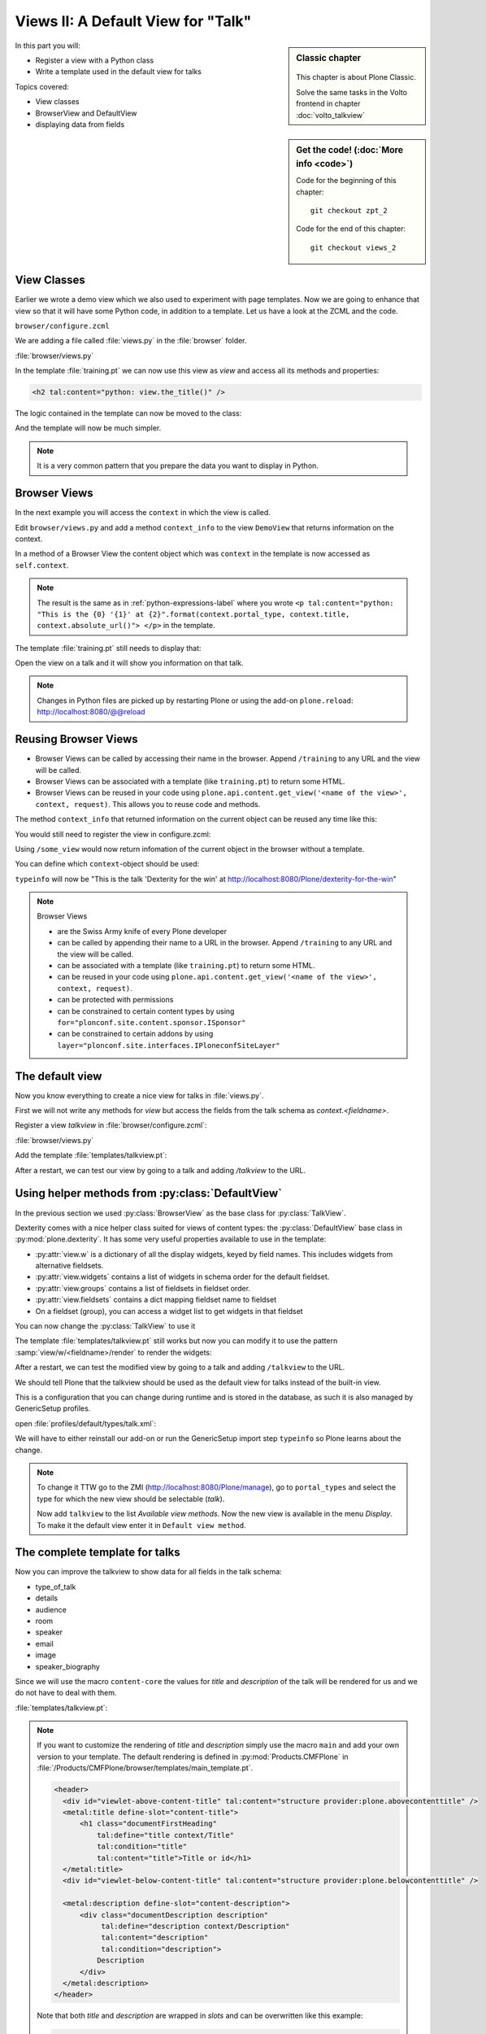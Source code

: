 .. _views2-label:

Views II: A Default View for "Talk"
===================================

.. sidebar:: Classic chapter

  .. figure:: _static/plone.svg
     :alt: Plone Logo

  This chapter is about Plone Classic.

  Solve the same tasks in the Volto frontend in chapter :doc:`volto_talkview`


.. sidebar:: Get the code! (:doc:`More info <code>`)

   Code for the beginning of this chapter::

       git checkout zpt_2

   Code for the end of this chapter::

        git checkout views_2

In this part you will:

* Register a view with a Python class
* Write a template used in the default view for talks


Topics covered:

* View classes
* BrowserView and DefaultView
* displaying data from fields


.. _views2-classes-label:

View Classes
------------

Earlier we wrote a demo view which we also used to experiment with page templates.
Now we are going to enhance that view so that it will have some Python code, in addition to a template.
Let us have a look at the ZCML and the code.

``browser/configure.zcml``

.. code-block:: xml
    :linenos:
    :emphasize-lines:  8

    <configure xmlns="http://namespaces.zope.org/zope"
        xmlns:browser="http://namespaces.zope.org/browser"
        i18n_domain="ploneconf.site">

        <browser:page
           name="training"
           for="*"
           class=".views.DemoView"
           template="templates/training.pt"
           permission="zope2.View"
           />

    </configure>

We are adding a file called :file:`views.py` in the :file:`browser` folder.

:file:`browser/views.py`

.. code-block:: python
    :linenos:

    from Products.Five.browser import BrowserView

    class DemoView(BrowserView):

        def the_title(self):
            return u'A list of great trainings:'

In the template :file:`training.pt` we can now use this view as `view` and access all its methods and properties:

.. code-block:: html

    <h2 tal:content="python: view.the_title()" />

The logic contained in the template can now be moved to the class:

.. code-block:: python
    :linenos:
    :emphasize-lines: 3, 12-36

    # -*- coding: utf-8 -*-
    from Products.Five.browser import BrowserView
    from operator import itemgetter


    class DemoView(BrowserView):
        """A demo listing"""

        def the_title(self):
            return u'A list of talks:'

        def talks(self):
            results = []
            data = [
                {'title': 'Dexterity is the new default!',
                 'subjects': ('content-types', 'dexterity')},
                {'title': 'Mosaic will be the next big thing.',
                 'subjects': ('layout', 'deco', 'views'),
                 'url': 'https://www.youtube.com/watch?v=QSNufxaYb1M'},
                {'title': 'The State of Plone',
                 'subjects': ('keynote',)},
                {'title': 'Diazo is a powerful tool for theming!',
                 'subjects': ('design', 'diazo', 'xslt')},
                {'title': 'Magic templates in Plone 5',
                 'subjects': ('templates', 'TAL'),
                 'url': 'https://www.starzel.de/blog/magic-templates-in-plone-5'},
            ]
            for item in data:
                url = item.get('url', 'https://www.google.com/search?q={}'.format(item['title']))
                talk = {
                    'title': item['title'],
                    'subjects': ', '.join(item['subjects']),
                    'url': url
                    }
                results.append(talk)
            return sorted(results, key=itemgetter('title'))

And the template will now be much simpler.

.. code-block:: html
    :linenos:

    <html xmlns="http://www.w3.org/1999/xhtml" xml:lang="en"
          lang="en"
          metal:use-macro="context/main_template/macros/master"
          i18n:domain="ploneconf.site">
    <body>

    <metal:content-core fill-slot="content-core">

    <h2 tal:content="python: view.the_title()" />

    <table class="listing">
        <tr>
            <th>Title</th>
            <th>Topics</th>
        </tr>

        <tr tal:repeat="talk python:view.talks()">
            <td>
                <a href="${python:talk['url']}">
                    ${python:talk['title']}
                </a>
            </td>
            <td>
                ${python:talk['subjects']}
            </td>
        </tr>
    </table>

    </metal:content-core>

    </body>
    </html>

.. note::

    It is a very common pattern that you prepare the data you want to display in Python.

Browser Views
-------------

In the next example you will access the ``context`` in which the view is called.

Edit ``browser/views.py`` and add a method ``context_info`` to the view ``DemoView`` that returns information on the context.

In a method of a Browser View the content object which was ``context`` in the template is now accessed as ``self.context``.

.. code-block:: python
    :linenos:

    def context_info(self):
        context = self.context
        title = context.title
        portal_type = context.portal_type
        url = context.absolute_url()
        return u"This is the {0} '{1}' at {2}".format(portal_type, title, url)

.. note::

    The result is the same as in :ref:`python-expressions-label` where you wrote ``<p tal:content="python: "This is the {0} '{1}' at {2}".format(context.portal_type, context.title, context.absolute_url()">
    </p>`` in the template.

The template :file:`training.pt` still needs to display that:

.. code-block:: xml
    :linenos:

    <p tal:content="python: view.context_info()">
        Info on the context
    </p>

Open the view on a talk and it will show you information on that talk.

.. note::

    Changes in Python files are picked up by restarting Plone or using the add-on ``plone.reload``: http://localhost:8080/@@reload


Reusing Browser Views
---------------------

* Browser Views can be called by accessing their name in the browser.
  Append ``/training`` to any URL and the view will be called.
* Browser Views can be associated with a template (like ``training.pt``) to return some HTML.
* Browser Views can be reused in your code using ``plone.api.content.get_view('<name of the view>', context, request)``.
  This allows you to reuse code and methods.

The method ``context_info`` that returned information on the current object can be reused any time like this:

.. code-block:: python
    :linenos:

    from Products.Five.browser import BrowserView
    from plone import api

    class SomeOtherView(BrowserView):

        def __call__(self):
            training_view = api.content.get_view('training', self.context, self.request)
            return training_view.context_info()

You would still need to register the view in configure.zcml:

.. code-block:: xml
    :linenos:

    <browser:page
        name="some_view"
        for="*"
        class=".views.SomeOtherView"
        permission="zope2.View"
        />

Using ``/some_view`` would now return infomation of the current object in the browser without a template.

You can define which ``context``-object should be used:

.. code-block:: python
    :linenos:

    from Products.Five.browser import BrowserView
    from plone import api

    class SomeOtherView(BrowserView):

        def __call__(self):
            portal = api.portal.get()
            some_talk = portal['dexterity-for-the-win']
            training_view = api.content.get_view('training', some_talk, self.request)
            return training_view.context_info()

``typeinfo`` will now be "This is the talk 'Dexterity for the win' at http://localhost:8080/Plone/dexterity-for-the-win"

.. note::

    Browser Views

    * are the Swiss Army knife of every Plone developer
    * can be called by appending their name to a URL in the browser.
      Append ``/training`` to any URL and the view will be called.
    * can be associated with a template (like ``training.pt``) to return some HTML.
    * can be reused in your code using ``plone.api.content.get_view('<name of the view>', context, request)``.
    * can be protected with permissions
    * can be constrained to certain content types by using ``for="plonconf.site.content.sponsor.ISponsor"``
    * can be constrained to certain addons by using ``layer="plonconf.site.interfaces.IPloneconfSiteLayer"``


.. _views2-default-label:

The default view
----------------

Now you know everything to create a nice view for talks in :file:`views.py`.

First we will not write any methods for `view` but access the fields from the talk schema as `context.<fieldname>`.

Register a view `talkview` in :file:`browser/configure.zcml`:

.. code-block:: xml
    :linenos:

    <browser:page
       name="talkview"
       for="*"
       layer="zope.interface.Interface"
       class=".views.TalkView"
       template="templates/talkview.pt"
       permission="zope2.View"
       />

:file:`browser/views.py`

.. code-block:: python
    :linenos:

    class TalkView(BrowserView):
        """ The default view for talks"""

Add the template :file:`templates/talkview.pt`:

.. code-block:: xml
    :linenos:

    <html xmlns="http://www.w3.org/1999/xhtml" xml:lang="en"
        lang="en"
        metal:use-macro="context/main_template/macros/master"
        i18n:domain="ploneconf.site">
    <body>
        <metal:content-core fill-slot="content-core">
            <p>Suitable for <em tal:content="python: ', '.join(context.audience)"></em>
            </p>

            <div tal:condition="python: context.details"
                 tal:content="structure python: context.details.output" />

            <div tal:content="python: context.speaker">
                User
            </div>
        </metal:content-core>
    </body>
    </html>

After a restart, we can test our view by going to a talk and adding */talkview* to the URL.


Using helper methods from :py:class:`DefaultView`
-------------------------------------------------

In the previous section we used :py:class:`BrowserView` as the base class for :py:class:`TalkView`.

Dexterity comes with a nice helper class suited for views of content types: the :py:class:`DefaultView` base class in :py:mod:`plone.dexterity`.
It has some very useful properties available to use in the template:

* :py:attr:`view.w` is a dictionary of all the display widgets, keyed by field names. This includes widgets from alternative fieldsets.
* :py:attr:`view.widgets` contains a list of widgets in schema order for the default fieldset.
* :py:attr:`view.groups` contains a list of fieldsets in fieldset order.
* :py:attr:`view.fieldsets` contains a dict mapping fieldset name to fieldset
* On a fieldset (group), you can access a widget list to get widgets in that fieldset

You can now change the :py:class:`TalkView` to use it

.. code-block:: python
    :linenos:

    from plone.dexterity.browser.view import DefaultView

    ...

    class TalkView(DefaultView):
        """ The default view for talks
        """

The template :file:`templates/talkview.pt` still works but now you can modify it
to use the pattern :samp:`view/w/<fieldname>/render` to render the widgets:

.. code-block:: xml
    :linenos:

    <html xmlns="http://www.w3.org/1999/xhtml" xml:lang="en"
        lang="en"
        metal:use-macro="context/main_template/macros/master"
        i18n:domain="ploneconf.site">
    <body>
        <metal:content-core fill-slot="content-core">
            <p>Suitable for <em tal:replace="structure view/w/audience/render"></em>
            </p>

            <div tal:content="structure view/w/details/render" />

            <div tal:content="python: context.speaker">
                User
            </div>
        </metal:content-core>
    </body>
    </html>

After a restart, we can test the modified view by going to a talk and adding ``/talkview`` to the URL.

We should tell Plone that the talkview should be used as the default view for talks instead of the built-in view.

This is a configuration that you can change during runtime and is stored in the database, as such it is also managed by GenericSetup profiles.

open :file:`profiles/default/types/talk.xml`:

.. code-block:: xml
    :linenos:
    :emphasize-lines: 2,4

    ...
    <property name="default_view">talkview</property>
    <property name="view_methods">
        <element value="talkview"/>
        <element value="view"/>
    </property>
    ...

We will have to either reinstall our add-on or run the GenericSetup import step ``typeinfo`` so Plone learns about the change.

..  note::

    To change it TTW go to the ZMI (http://localhost:8080/Plone/manage), go to ``portal_types`` and select the type for which the new view should be selectable (*talk*).

    Now add ``talkview`` to the list *Available view methods*.
    Now the new view is available in the menu *Display*.
    To make it the default view enter it in ``Default view method``.


The complete template for talks
-------------------------------

Now you can improve the talkview to show data for all fields in the talk schema:

* type_of_talk
* details
* audience
* room
* speaker
* email
* image
* speaker_biography

Since we will use the macro ``content-core`` the values for `title` and `description` of the talk will be rendered for us and we do not have to deal with them.

:file:`templates/talkview.pt`:

.. code-block:: xml
    :linenos:

    <html xmlns="http://www.w3.org/1999/xhtml" xml:lang="en" lang="en"
          metal:use-macro="context/main_template/macros/master"
          i18n:domain="ploneconf.site">
    <body>
        <metal:content-core fill-slot="content-core">

            <p>
                <span tal:content="python:context.type_of_talk">
                    Talk
                </span>
                suitable for
                <span tal:replace="structure view/w/audience/render">
                    Audience
                </span>
            </p>

            <p tal:content="structure view/w/room/render">
                Room
            </p>

            <div tal:content="structure view/w/details/render">
                Details
            </div>

            <div class="newsImageContainer">
                <img tal:condition="python:getattr(context, 'image', None)"
                     tal:attributes="src python:context.absolute_url() + '/@@images/image/thumb'" />
            </div>

            <div>
                <a class="email-link" tal:attributes="href python:'mailto:' + context.email">
                    <strong tal:content="python: context.speaker">
                        Jane Doe
                    </strong>
                </a>
                <div tal:content="structure view/w/speaker_biography/render">
                    Biography
                </div>
            </div>

        </metal:content-core>
    </body>
    </html>

.. note::

    If you want to customize the rendering of `title` and `description` simply use the macro ``main`` and add your own version to your template.
    The default rendering is defined in :py:mod:`Products.CMFPlone` in :file:`/Products/CMFPlone/browser/templates/main_template.pt`.

    .. code-block:: xml

        <header>
          <div id="viewlet-above-content-title" tal:content="structure provider:plone.abovecontenttitle" />
          <metal:title define-slot="content-title">
              <h1 class="documentFirstHeading"
                  tal:define="title context/Title"
                  tal:condition="title"
                  tal:content="title">Title or id</h1>
          </metal:title>
          <div id="viewlet-below-content-title" tal:content="structure provider:plone.belowcontenttitle" />

          <metal:description define-slot="content-description">
              <div class="documentDescription description"
                   tal:define="description context/Description"
                   tal:content="description"
                   tal:condition="description">
                  Description
              </div>
          </metal:description>
        </header>

    Note that both `title` and `description` are wrapped in `slots` and can be overwritten like this example:

    .. code-block:: xml

        <html xmlns="http://www.w3.org/1999/xhtml" xml:lang="en"
              lang="en"
              metal:use-macro="context/main_template/macros/master"
              i18n:domain="ploneconf.site">
        <body>

        <metal:foo fill-slot="content-title">
          <h1 class="documentFirstHeading">
            <span tal:replace="python:context.title" />
            (<span class="pat-moment"
                   data-pat-moment="format:relative"
                   tal:content="python:context.Date()">
            </span>)
          </h1>
        </metal:foo>

        <metal:content-core fill-slot="content-core">
            [...]
        </metal:content-core>

        </body>
        </html>

    Since in ``DefaultView`` you have access to the widget you can also use other information, like `label` which is the title of the field: ``<label tal:content="view/w/room/label"></label>``.
    One benefit of this approach is that you automatically get the translated title.
    This is used in the default-view for dexterity content ``plone/dexterity/browser/item.pt``.


Behind the scenes
-----------------

.. code-block:: python
    :linenos:

    from Products.Five.browser import BrowserView

    class DemoView(BrowserView):

        def __init__(self, context, request):
            self.context = context
            self.request = request

        def __call__(self):
            # Implement your own actions

            # This renders the template that was registered in zcml like this:
            #   template="templates/training.pt"
            return super(DemoView, self).__call__()
            # If you don't register a template in zcml the Superclass of
            # DemoView will have no __call__-method!
            # In that case you have to call the template like this:
            # from Products.Five.browser.pagetemplatefile import ViewPageTemplateFile
            # class DemoView(BrowserView):
            # template = ViewPageTemplateFile('templates/training.pt')
            # def __call__(self):
            #    return self.template()

Do you remember the term :py:class:`MultiAdapter`?

The BrowserView is just a MultiAdapter.
The ZCML statement :samp:`browser:page` registers a :py:class:`MultiAdapter` and adds additional things needed for a browser view.

An adapter adapts things, a :py:class:`MultiAdapter` adapts multiple things.

When you enter a URL, Zope tries to find an object for it.
At the end, when Zope does not find any more objects but there is still a path item left,
or there are no more path items, Zope looks for an adapter that will reply to the request.

The adapter adapts the request and the object that Zope found with the URL.
The adapter class gets instantiated with the objects to be adapted, then it gets called.

The code above does the same thing that the standard implementation would do.
It makes :py:attr:`context` and :py:attr:`request` available as variables on the object.

I have written down these methods because it is important to understand some important concepts.

The :py:meth:`__init__` method gets called while Zope is still *trying* to find a view. At that phase, the security has not been resolved.
Your code is not security checked.

For historical reasons, many errors that happen in the :py:meth:`__init__` method can result
in a page not found error instead of an exception.

Use the :py:meth:`__init__` method to do as little as possible, if at all.
Instead, you have the guarantee that the :py:meth:`__call__` method is called before anything else (but after the :py:meth:`__init__` method).

It has the security checks in place and so on.

From a practical standpoint, consider the :py:meth:`__call__` method your :py:meth:`__init__` method,
the biggest difference is that this method is supposed to return the HTML already.

Let your base class handle the HTML generation.

.. seealso::

    https://docs.plone.org/develop/plone/views/browserviews.html

